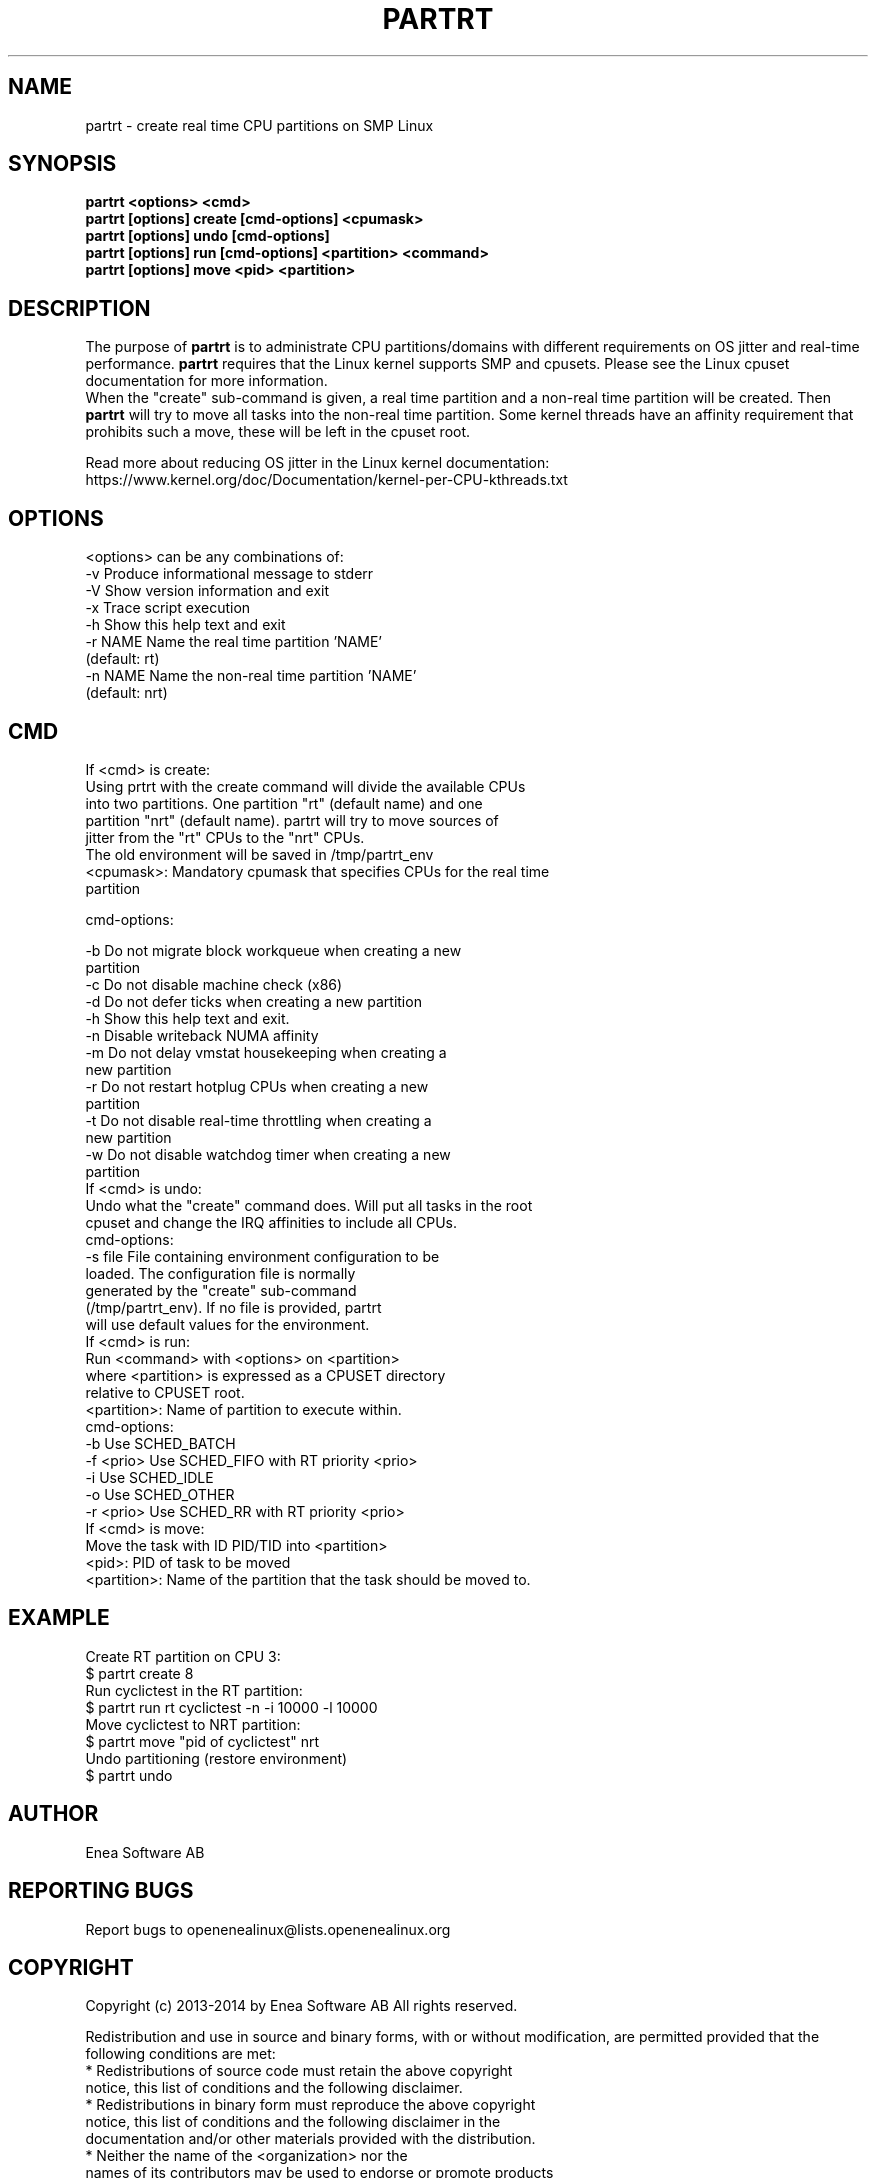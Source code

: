 .TH PARTRT 1 "2014-03-03" 1.0 "PARTRT"
.SH NAME
partrt - create real time CPU partitions on SMP Linux
.SH SYNOPSIS
.B partrt <options> <cmd>
.br
.B partrt [options] create [cmd-options] <cpumask>
.br
.B partrt [options] undo [cmd-options]
.br
.B partrt [options] run [cmd-options] <partition> <command>
.br
.B partrt [options] move <pid> <partition>

.SH DESCRIPTION
The purpose of
.B partrt
is to administrate CPU partitions/domains with different
requirements on OS jitter and real-time performance.
.B partrt
requires that the
Linux kernel supports SMP and cpusets. Please see the Linux cpuset
documentation for more information.
.br
When the "create" sub-command is given, a real time partition and a non-real
time partition will be created. Then
.B partrt
will try to move all tasks into the
non-real time partition. Some kernel threads have an affinity requirement that
prohibits such a move, these will be left in the cpuset root.

Read more about reducing OS jitter in the Linux kernel documentation:
https://www.kernel.org/doc/Documentation/kernel-per-CPU-kthreads.txt

.SH OPTIONS
<options> can be any combinations of:
        -v      Produce informational message to stderr
        -V      Show version information and exit
        -x      Trace script execution
        -h      Show this help text and exit
        -r NAME Name the real time partition 'NAME'
                (default: rt)
        -n NAME Name the non-real time partition 'NAME'
                (default: nrt)

.SH CMD
If <cmd> is create:
.br
        Using prtrt with the create command will divide the available CPUs
        into two partitions. One partition "rt" (default name) and one
        partition "nrt" (default name). partrt will try to move sources of
        jitter from the "rt" CPUs to the "nrt" CPUs.
.br
        The old environment will be saved in /tmp/partrt_env
.br
        <cpumask>:   Mandatory cpumask that specifies CPUs for the real time
                     partition

        cmd-options:

        -b           Do not migrate block workqueue when creating a new
                     partition
        -c           Do not disable machine check (x86)
        -d           Do not defer ticks when creating a new partition
        -h           Show this help text and exit.
        -n           Disable writeback NUMA affinity
        -m           Do not delay vmstat housekeeping when creating a
                     new partition
        -r           Do not restart hotplug CPUs when creating a new
                     partition
        -t           Do not disable real-time throttling when creating a
                     new partition
        -w           Do not disable watchdog timer when creating a new
                     partition
.br
If <cmd> is undo:
.br
        Undo what the "create" command does. Will put all tasks in the root
        cpuset and change the IRQ affinities to include all CPUs.
.br
        cmd-options:
.br
        -s file      File containing environment configuration to be
                     loaded. The configuration file is normally
                     generated by the "create" sub-command
                     (/tmp/partrt_env). If no file is provided, partrt
                     will use default values for the environment.
.br
If <cmd> is run:
.br
        Run <command> with <options> on <partition>
        where <partition> is expressed as a CPUSET directory
        relative to CPUSET root.
.br
        <partition>: Name of partition to execute within.
.br
        cmd-options:
.br
        -b           Use SCHED_BATCH
        -f <prio>    Use SCHED_FIFO with RT priority <prio>
        -i           Use SCHED_IDLE
        -o           Use SCHED_OTHER
        -r <prio>    Use SCHED_RR with RT priority <prio>
.br
If <cmd> is move:
.br
        Move the task with ID PID/TID into <partition>
.br
        <pid>: PID of task to be moved
        <partition>: Name of the partition that the task should be moved to.

.SH EXAMPLE
Create RT partition on CPU 3:
.br
$ partrt create 8
.br
Run cyclictest in the RT partition:
.br
$ partrt run rt cyclictest -n -i 10000 -l 10000
.br
Move cyclictest to NRT partition:
.br
$ partrt move "pid of cyclictest" nrt
.br
Undo partitioning (restore environment)
.br
$ partrt undo
.br

.SH AUTHOR
Enea Software AB
.SH "REPORTING BUGS"
Report bugs to openenealinux@lists.openenealinux.org

.SH COPYRIGHT

Copyright (c) 2013-2014 by Enea Software AB
All rights reserved.

Redistribution and use in source and binary forms, with or without
modification, are permitted provided that the following conditions are met:
    * Redistributions of source code must retain the above copyright
      notice, this list of conditions and the following disclaimer.
    * Redistributions in binary form must reproduce the above copyright
      notice, this list of conditions and the following disclaimer in the
      documentation and/or other materials provided with the distribution.
    * Neither the name of the <organization> nor the
      names of its contributors may be used to endorse or promote products
      derived from this software without specific prior written permission.

THIS SOFTWARE IS PROVIDED BY THE COPYRIGHT HOLDERS AND CONTRIBUTORS "AS IS" AND
ANY EXPRESS OR IMPLIED WARRANTIES, INCLUDING, BUT NOT LIMITED TO, THE IMPLIED
WARRANTIES OF MERCHANTABILITY AND FITNESS FOR A PARTICULAR PURPOSE ARE
DISCLAIMED. IN NO EVENT SHALL <COPYRIGHT HOLDER> BE LIABLE FOR ANY
DIRECT, INDIRECT, INCIDENTAL, SPECIAL, EXEMPLARY, OR CONSEQUENTIAL DAMAGES
(INCLUDING, BUT NOT LIMITED TO, PROCUREMENT OF SUBSTITUTE GOODS OR SERVICES;
LOSS OF USE, DATA, OR PROFITS; OR BUSINESS INTERRUPTION) HOWEVER CAUSED AND
ON ANY THEORY OF LIABILITY, WHETHER IN CONTRACT, STRICT LIABILITY, OR TORT
(INCLUDING NEGLIGENCE OR OTHERWISE) ARISING IN ANY WAY OUT OF THE USE OF THIS
SOFTWARE, EVEN IF ADVISED OF THE POSSIBILITY OF SUCH DAMAGE.
